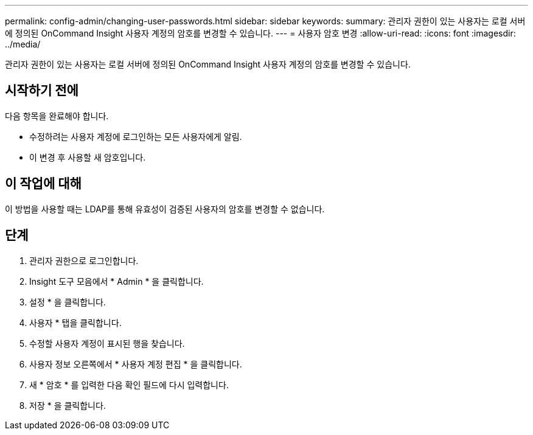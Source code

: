 ---
permalink: config-admin/changing-user-passwords.html 
sidebar: sidebar 
keywords:  
summary: 관리자 권한이 있는 사용자는 로컬 서버에 정의된 OnCommand Insight 사용자 계정의 암호를 변경할 수 있습니다. 
---
= 사용자 암호 변경
:allow-uri-read: 
:icons: font
:imagesdir: ../media/


[role="lead"]
관리자 권한이 있는 사용자는 로컬 서버에 정의된 OnCommand Insight 사용자 계정의 암호를 변경할 수 있습니다.



== 시작하기 전에

다음 항목을 완료해야 합니다.

* 수정하려는 사용자 계정에 로그인하는 모든 사용자에게 알림.
* 이 변경 후 사용할 새 암호입니다.




== 이 작업에 대해

이 방법을 사용할 때는 LDAP를 통해 유효성이 검증된 사용자의 암호를 변경할 수 없습니다.



== 단계

. 관리자 권한으로 로그인합니다.
. Insight 도구 모음에서 * Admin * 을 클릭합니다.
. 설정 * 을 클릭합니다.
. 사용자 * 탭을 클릭합니다.
. 수정할 사용자 계정이 표시된 행을 찾습니다.
. 사용자 정보 오른쪽에서 * 사용자 계정 편집 * 을 클릭합니다.
. 새 * 암호 * 를 입력한 다음 확인 필드에 다시 입력합니다.
. 저장 * 을 클릭합니다.

